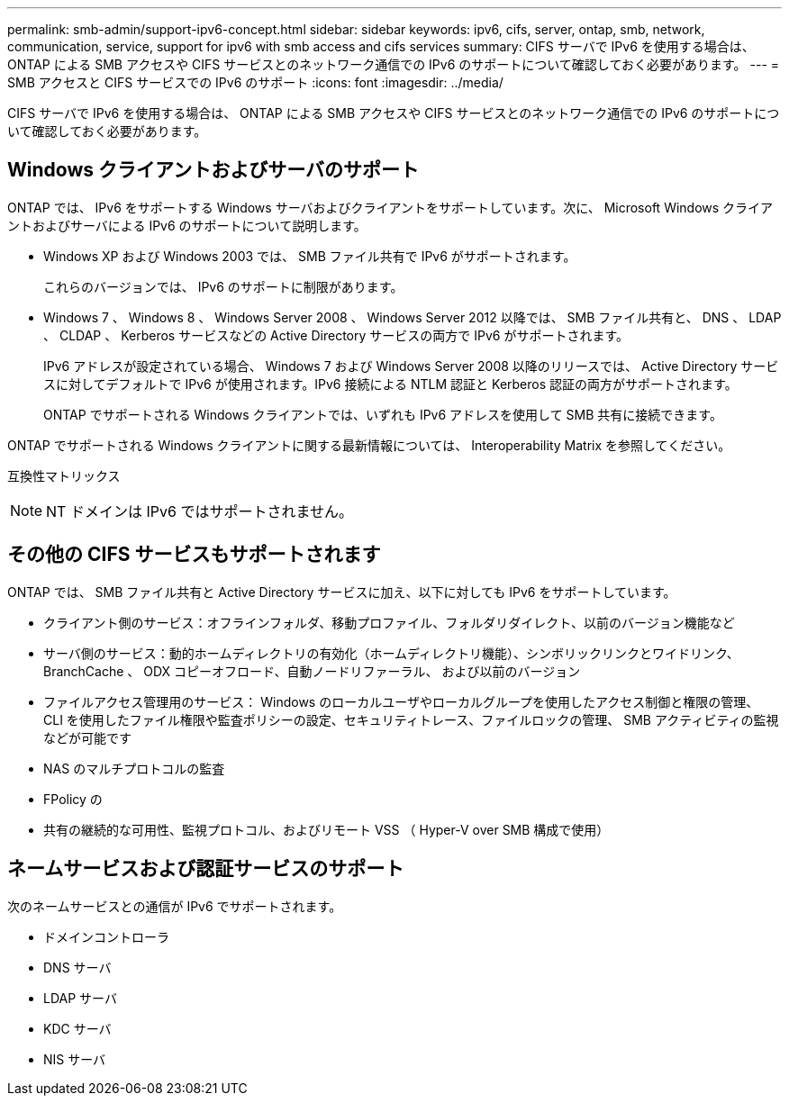 ---
permalink: smb-admin/support-ipv6-concept.html 
sidebar: sidebar 
keywords: ipv6, cifs, server, ontap, smb, network, communication, service, support for ipv6 with smb access and cifs services 
summary: CIFS サーバで IPv6 を使用する場合は、 ONTAP による SMB アクセスや CIFS サービスとのネットワーク通信での IPv6 のサポートについて確認しておく必要があります。 
---
= SMB アクセスと CIFS サービスでの IPv6 のサポート
:icons: font
:imagesdir: ../media/


[role="lead"]
CIFS サーバで IPv6 を使用する場合は、 ONTAP による SMB アクセスや CIFS サービスとのネットワーク通信での IPv6 のサポートについて確認しておく必要があります。



== Windows クライアントおよびサーバのサポート

ONTAP では、 IPv6 をサポートする Windows サーバおよびクライアントをサポートしています。次に、 Microsoft Windows クライアントおよびサーバによる IPv6 のサポートについて説明します。

* Windows XP および Windows 2003 では、 SMB ファイル共有で IPv6 がサポートされます。
+
これらのバージョンでは、 IPv6 のサポートに制限があります。

* Windows 7 、 Windows 8 、 Windows Server 2008 、 Windows Server 2012 以降では、 SMB ファイル共有と、 DNS 、 LDAP 、 CLDAP 、 Kerberos サービスなどの Active Directory サービスの両方で IPv6 がサポートされます。
+
IPv6 アドレスが設定されている場合、 Windows 7 および Windows Server 2008 以降のリリースでは、 Active Directory サービスに対してデフォルトで IPv6 が使用されます。IPv6 接続による NTLM 認証と Kerberos 認証の両方がサポートされます。

+
ONTAP でサポートされる Windows クライアントでは、いずれも IPv6 アドレスを使用して SMB 共有に接続できます。



ONTAP でサポートされる Windows クライアントに関する最新情報については、 Interoperability Matrix を参照してください。

互換性マトリックス

[NOTE]
====
NT ドメインは IPv6 ではサポートされません。

====


== その他の CIFS サービスもサポートされます

ONTAP では、 SMB ファイル共有と Active Directory サービスに加え、以下に対しても IPv6 をサポートしています。

* クライアント側のサービス：オフラインフォルダ、移動プロファイル、フォルダリダイレクト、以前のバージョン機能など
* サーバ側のサービス：動的ホームディレクトリの有効化（ホームディレクトリ機能）、シンボリックリンクとワイドリンク、 BranchCache 、 ODX コピーオフロード、自動ノードリファーラル、 および以前のバージョン
* ファイルアクセス管理用のサービス： Windows のローカルユーザやローカルグループを使用したアクセス制御と権限の管理、 CLI を使用したファイル権限や監査ポリシーの設定、セキュリティトレース、ファイルロックの管理、 SMB アクティビティの監視などが可能です
* NAS のマルチプロトコルの監査
* FPolicy の
* 共有の継続的な可用性、監視プロトコル、およびリモート VSS （ Hyper-V over SMB 構成で使用）




== ネームサービスおよび認証サービスのサポート

次のネームサービスとの通信が IPv6 でサポートされます。

* ドメインコントローラ
* DNS サーバ
* LDAP サーバ
* KDC サーバ
* NIS サーバ

